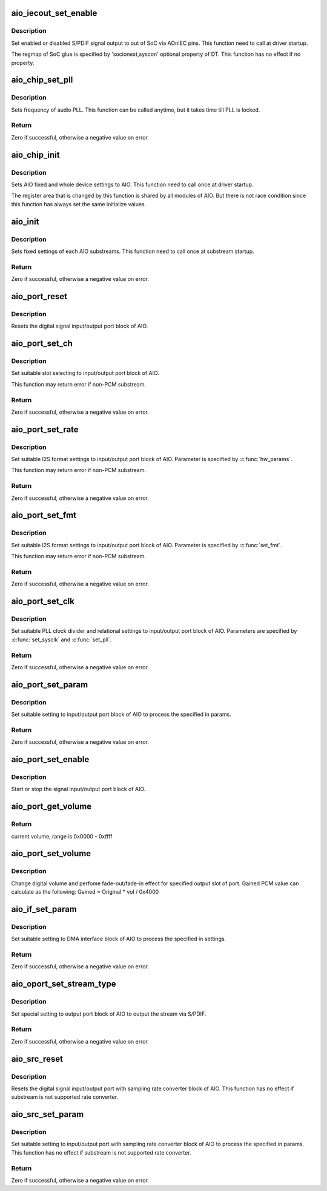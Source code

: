 .. -*- coding: utf-8; mode: rst -*-
.. src-file: sound/soc/uniphier/aio-core.c

.. _`aio_iecout_set_enable`:

aio_iecout_set_enable
=====================

.. c:function:: void aio_iecout_set_enable(struct uniphier_aio_chip *chip, bool enable)

    setup IEC output via SoC glue

    :param chip:
        the AIO chip pointer
    :type chip: struct uniphier_aio_chip \*

    :param enable:
        false to stop the output, true to start
    :type enable: bool

.. _`aio_iecout_set_enable.description`:

Description
-----------

Set enabled or disabled S/PDIF signal output to out of SoC via AOnIEC pins.
This function need to call at driver startup.

The regmap of SoC glue is specified by 'socionext,syscon' optional property
of DT. This function has no effect if no property.

.. _`aio_chip_set_pll`:

aio_chip_set_pll
================

.. c:function:: int aio_chip_set_pll(struct uniphier_aio_chip *chip, int pll_id, unsigned int freq)

    set frequency to audio PLL

    :param chip:
        the AIO chip pointer
    :type chip: struct uniphier_aio_chip \*

    :param pll_id:
        *undescribed*
    :type pll_id: int

    :param freq:
        frequency in Hz, 0 is ignored
    :type freq: unsigned int

.. _`aio_chip_set_pll.description`:

Description
-----------

Sets frequency of audio PLL. This function can be called anytime,
but it takes time till PLL is locked.

.. _`aio_chip_set_pll.return`:

Return
------

Zero if successful, otherwise a negative value on error.

.. _`aio_chip_init`:

aio_chip_init
=============

.. c:function:: void aio_chip_init(struct uniphier_aio_chip *chip)

    initialize AIO whole settings

    :param chip:
        the AIO chip pointer
    :type chip: struct uniphier_aio_chip \*

.. _`aio_chip_init.description`:

Description
-----------

Sets AIO fixed and whole device settings to AIO.
This function need to call once at driver startup.

The register area that is changed by this function is shared by all
modules of AIO. But there is not race condition since this function
has always set the same initialize values.

.. _`aio_init`:

aio_init
========

.. c:function:: int aio_init(struct uniphier_aio_sub *sub)

    initialize AIO substream

    :param sub:
        the AIO substream pointer
    :type sub: struct uniphier_aio_sub \*

.. _`aio_init.description`:

Description
-----------

Sets fixed settings of each AIO substreams.
This function need to call once at substream startup.

.. _`aio_init.return`:

Return
------

Zero if successful, otherwise a negative value on error.

.. _`aio_port_reset`:

aio_port_reset
==============

.. c:function:: void aio_port_reset(struct uniphier_aio_sub *sub)

    reset AIO port block

    :param sub:
        the AIO substream pointer
    :type sub: struct uniphier_aio_sub \*

.. _`aio_port_reset.description`:

Description
-----------

Resets the digital signal input/output port block of AIO.

.. _`aio_port_set_ch`:

aio_port_set_ch
===============

.. c:function:: int aio_port_set_ch(struct uniphier_aio_sub *sub)

    set channels of LPCM

    :param sub:
        the AIO substream pointer, PCM substream only
    :type sub: struct uniphier_aio_sub \*

.. _`aio_port_set_ch.description`:

Description
-----------

Set suitable slot selecting to input/output port block of AIO.

This function may return error if non-PCM substream.

.. _`aio_port_set_ch.return`:

Return
------

Zero if successful, otherwise a negative value on error.

.. _`aio_port_set_rate`:

aio_port_set_rate
=================

.. c:function:: int aio_port_set_rate(struct uniphier_aio_sub *sub, int rate)

    set sampling rate of LPCM

    :param sub:
        the AIO substream pointer, PCM substream only
    :type sub: struct uniphier_aio_sub \*

    :param rate:
        Sampling rate in Hz.
    :type rate: int

.. _`aio_port_set_rate.description`:

Description
-----------

Set suitable I2S format settings to input/output port block of AIO.
Parameter is specified by \ :c:func:`hw_params`\ .

This function may return error if non-PCM substream.

.. _`aio_port_set_rate.return`:

Return
------

Zero if successful, otherwise a negative value on error.

.. _`aio_port_set_fmt`:

aio_port_set_fmt
================

.. c:function:: int aio_port_set_fmt(struct uniphier_aio_sub *sub)

    set format of I2S data

    :param sub:
        the AIO substream pointer, PCM substream only
        This parameter has no effect if substream is I2S or PCM.
    :type sub: struct uniphier_aio_sub \*

.. _`aio_port_set_fmt.description`:

Description
-----------

Set suitable I2S format settings to input/output port block of AIO.
Parameter is specified by \ :c:func:`set_fmt`\ .

This function may return error if non-PCM substream.

.. _`aio_port_set_fmt.return`:

Return
------

Zero if successful, otherwise a negative value on error.

.. _`aio_port_set_clk`:

aio_port_set_clk
================

.. c:function:: int aio_port_set_clk(struct uniphier_aio_sub *sub)

    set clock and divider of AIO port block

    :param sub:
        the AIO substream pointer
    :type sub: struct uniphier_aio_sub \*

.. _`aio_port_set_clk.description`:

Description
-----------

Set suitable PLL clock divider and relational settings to
input/output port block of AIO. Parameters are specified by
\ :c:func:`set_sysclk`\  and \ :c:func:`set_pll`\ .

.. _`aio_port_set_clk.return`:

Return
------

Zero if successful, otherwise a negative value on error.

.. _`aio_port_set_param`:

aio_port_set_param
==================

.. c:function:: int aio_port_set_param(struct uniphier_aio_sub *sub, int pass_through, const struct snd_pcm_hw_params *params)

    set parameters of AIO port block

    :param sub:
        the AIO substream pointer
    :type sub: struct uniphier_aio_sub \*

    :param pass_through:
        Zero if sound data is LPCM, otherwise if data is not LPCM.
        This parameter has no effect if substream is I2S or PCM.
    :type pass_through: int

    :param params:
        hardware parameters of ALSA
    :type params: const struct snd_pcm_hw_params \*

.. _`aio_port_set_param.description`:

Description
-----------

Set suitable setting to input/output port block of AIO to process the
specified in params.

.. _`aio_port_set_param.return`:

Return
------

Zero if successful, otherwise a negative value on error.

.. _`aio_port_set_enable`:

aio_port_set_enable
===================

.. c:function:: void aio_port_set_enable(struct uniphier_aio_sub *sub, int enable)

    start or stop of AIO port block

    :param sub:
        the AIO substream pointer
    :type sub: struct uniphier_aio_sub \*

    :param enable:
        zero to stop the block, otherwise to start
    :type enable: int

.. _`aio_port_set_enable.description`:

Description
-----------

Start or stop the signal input/output port block of AIO.

.. _`aio_port_get_volume`:

aio_port_get_volume
===================

.. c:function:: int aio_port_get_volume(struct uniphier_aio_sub *sub)

    get volume of AIO port block

    :param sub:
        the AIO substream pointer
    :type sub: struct uniphier_aio_sub \*

.. _`aio_port_get_volume.return`:

Return
------

current volume, range is 0x0000 - 0xffff

.. _`aio_port_set_volume`:

aio_port_set_volume
===================

.. c:function:: void aio_port_set_volume(struct uniphier_aio_sub *sub, int vol)

    set volume of AIO port block

    :param sub:
        the AIO substream pointer
    :type sub: struct uniphier_aio_sub \*

    :param vol:
        target volume, range is 0x0000 - 0xffff.
    :type vol: int

.. _`aio_port_set_volume.description`:

Description
-----------

Change digital volume and perfome fade-out/fade-in effect for specified
output slot of port. Gained PCM value can calculate as the following:
Gained = Original \* vol / 0x4000

.. _`aio_if_set_param`:

aio_if_set_param
================

.. c:function:: int aio_if_set_param(struct uniphier_aio_sub *sub, int pass_through)

    set parameters of AIO DMA I/F block

    :param sub:
        the AIO substream pointer
    :type sub: struct uniphier_aio_sub \*

    :param pass_through:
        Zero if sound data is LPCM, otherwise if data is not LPCM.
        This parameter has no effect if substream is I2S or PCM.
    :type pass_through: int

.. _`aio_if_set_param.description`:

Description
-----------

Set suitable setting to DMA interface block of AIO to process the
specified in settings.

.. _`aio_if_set_param.return`:

Return
------

Zero if successful, otherwise a negative value on error.

.. _`aio_oport_set_stream_type`:

aio_oport_set_stream_type
=========================

.. c:function:: int aio_oport_set_stream_type(struct uniphier_aio_sub *sub, enum IEC61937_PC pc)

    set parameters of AIO playback port block

    :param sub:
        the AIO substream pointer
    :type sub: struct uniphier_aio_sub \*

    :param pc:
        Pc type of IEC61937
    :type pc: enum IEC61937_PC

.. _`aio_oport_set_stream_type.description`:

Description
-----------

Set special setting to output port block of AIO to output the stream
via S/PDIF.

.. _`aio_oport_set_stream_type.return`:

Return
------

Zero if successful, otherwise a negative value on error.

.. _`aio_src_reset`:

aio_src_reset
=============

.. c:function:: void aio_src_reset(struct uniphier_aio_sub *sub)

    reset AIO SRC block

    :param sub:
        the AIO substream pointer
    :type sub: struct uniphier_aio_sub \*

.. _`aio_src_reset.description`:

Description
-----------

Resets the digital signal input/output port with sampling rate converter
block of AIO.
This function has no effect if substream is not supported rate converter.

.. _`aio_src_set_param`:

aio_src_set_param
=================

.. c:function:: int aio_src_set_param(struct uniphier_aio_sub *sub, const struct snd_pcm_hw_params *params)

    set parameters of AIO SRC block

    :param sub:
        the AIO substream pointer
    :type sub: struct uniphier_aio_sub \*

    :param params:
        hardware parameters of ALSA
    :type params: const struct snd_pcm_hw_params \*

.. _`aio_src_set_param.description`:

Description
-----------

Set suitable setting to input/output port with sampling rate converter
block of AIO to process the specified in params.
This function has no effect if substream is not supported rate converter.

.. _`aio_src_set_param.return`:

Return
------

Zero if successful, otherwise a negative value on error.

.. This file was automatic generated / don't edit.

